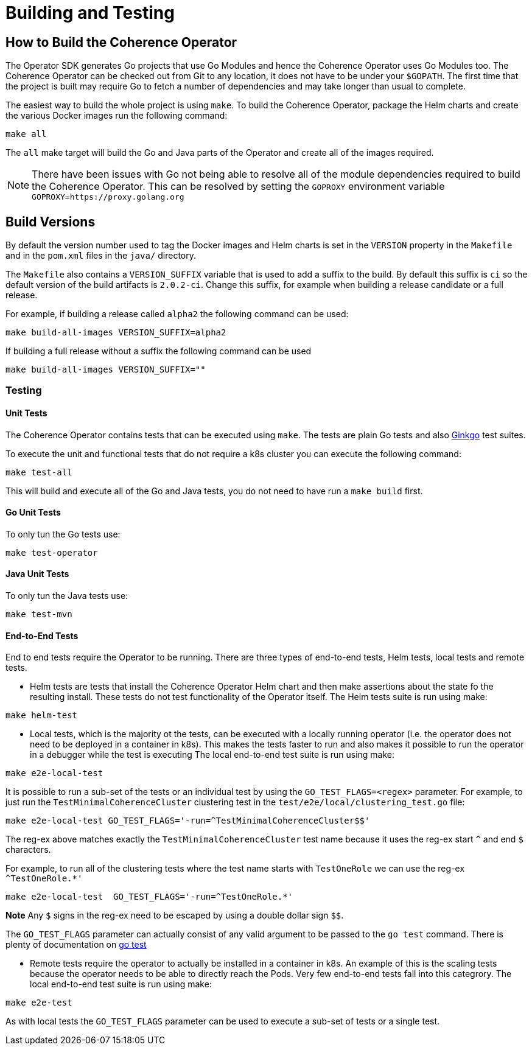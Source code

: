 ///////////////////////////////////////////////////////////////////////////////

    Copyright (c) 2019 Oracle and/or its affiliates. All rights reserved.

    Licensed under the Apache License, Version 2.0 (the "License");
    you may not use this file except in compliance with the License.
    You may obtain a copy of the License at

        http://www.apache.org/licenses/LICENSE-2.0

    Unless required by applicable law or agreed to in writing, software
    distributed under the License is distributed on an "AS IS" BASIS,
    WITHOUT WARRANTIES OR CONDITIONS OF ANY KIND, either express or implied.
    See the License for the specific language governing permissions and
    limitations under the License.

///////////////////////////////////////////////////////////////////////////////

= Building and Testing

== How to Build the Coherence Operator

The Operator SDK generates Go projects that use Go Modules and hence the Coherence Operator uses Go Modules too.
The Coherence Operator can be checked out from Git to any location, it does not have to be under your `$GOPATH`.
The first time that the project is built may require Go to fetch a number of dependencies and may take longer than
usual to complete.


The easiest way to build the whole project is using `make`.
To build the Coherence Operator, package the Helm charts and create the various Docker images run the following
command:

[source,bash]
----
make all
----

The `all` make target will build the Go and Java parts of the Operator and create all of the images required.

NOTE: There have been issues with Go not being able to resolve all of the module dependencies required to build the
Coherence Operator. This can be resolved by setting the `GOPROXY` environment variable `GOPROXY=https://proxy.golang.org`


== Build Versions

By default the version number used to tag the Docker images and Helm charts is set in the `VERSION` property
in the `Makefile` and in the `pom.xml` files in the `java/` directory.

The `Makefile` also contains a `VERSION_SUFFIX` variable that is used to add a suffix to the build. By default
this suffix is `ci` so the default version of the build artifacts is `2.0.2-ci`. Change this suffix, for
example when building a release candidate or a full release.

For example, if building a release called `alpha2` the following command can be used:
[source,bash]
----
make build-all-images VERSION_SUFFIX=alpha2
----

If building a full release without a suffix the following command can be used
[source,bash]
----
make build-all-images VERSION_SUFFIX=""
----


=== Testing

==== Unit Tests
The Coherence Operator contains tests that can be executed using `make`. The tests are plain Go tests and
also https://github.com/onsi/ginkgo[Ginkgo] test suites.

To execute the unit and functional tests that do not require a k8s cluster you can execute the following command:
[source,bash]
----
make test-all
----
This will build and execute all of the Go and Java tests, you do not need to have run a `make build` first.

==== Go Unit Tests
To only tun the Go tests use:
[source,bash]
----
make test-operator
----

==== Java Unit Tests
To only tun the Java tests use:
[source,bash]
----
make test-mvn
----

==== End-to-End Tests
End to end tests require the Operator to be running. There are three types of end-to-end tests, Helm tests, local
tests and remote tests.

* Helm tests are tests that install the Coherence Operator Helm chart and then make assertions about the state fo the
resulting install. These tests do not test functionality of the Operator itself.
The Helm tests suite is run using make:
[source,bash]
----
make helm-test
----

* Local tests, which is the majority ot the tests, can be executed with a locally running operator (i.e. the operator
does not need to be deployed in a container in k8s). This makes the tests faster to run and also makes it possible
to run the operator in a debugger while the test is executing
The local end-to-end test suite is run using make:
[source,bash]
----
make e2e-local-test
----

It is possible to run a sub-set of the tests or an individual test by using the `GO_TEST_FLAGS=<regex>` parameter.
For example, to just run the `TestMinimalCoherenceCluster` clustering test in the `test/e2e/local/clustering_test.go`
file:
[source,bash]
----
make e2e-local-test GO_TEST_FLAGS='-run=^TestMinimalCoherenceCluster$$'
----

The reg-ex above matches exactly the `TestMinimalCoherenceCluster` test name because it uses the reg-ex start `^` and
end `$` characters.

For example, to run all of the clustering tests where the test name starts with `TestOneRole` we can use
the reg-ex `^TestOneRole.*'`
[source,bash]
----
make e2e-local-test  GO_TEST_FLAGS='-run=^TestOneRole.*'
----

*Note* Any `$` signs in the reg-ex need to be escaped by using a double dollar sign `$$`.

The `GO_TEST_FLAGS` parameter can actually consist of any valid argument to be passed to the `go test` command. There is plenty of
documentation on https://tip.golang.org/cmd/go/#hdr-Test_packages[go test]

* Remote tests require the operator to actually be installed in a container in k8s. An example of this is the scaling
tests because the operator needs to be able to directly reach the Pods. Very few end-to-end tests fall into this categrory.
The local end-to-end test suite is run using make:
[source,bash]
----
make e2e-test
----

As with local tests the `GO_TEST_FLAGS` parameter can be used to execute a sub-set of tests or a single test.
